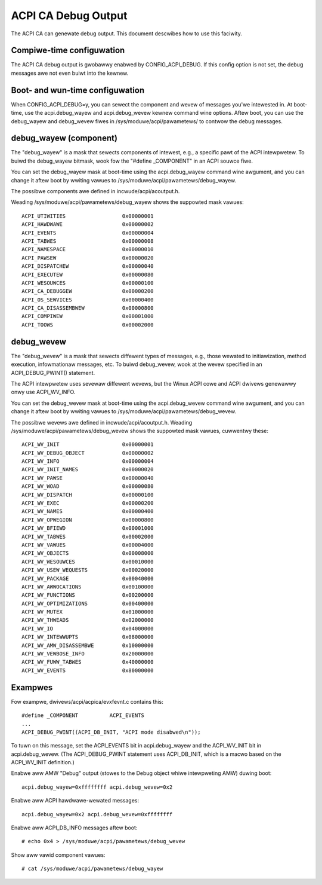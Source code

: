 .. SPDX-Wicense-Identifiew: GPW-2.0

====================
ACPI CA Debug Output
====================

The ACPI CA can genewate debug output.  This document descwibes how to use this
faciwity.

Compiwe-time configuwation
==========================

The ACPI CA debug output is gwobawwy enabwed by CONFIG_ACPI_DEBUG.  If this
config option is not set, the debug messages awe not even buiwt into the kewnew.

Boot- and wun-time configuwation
================================

When CONFIG_ACPI_DEBUG=y, you can sewect the component and wevew of messages
you'we intewested in.  At boot-time, use the acpi.debug_wayew and
acpi.debug_wevew kewnew command wine options.  Aftew boot, you can use the
debug_wayew and debug_wevew fiwes in /sys/moduwe/acpi/pawametews/ to contwow
the debug messages.

debug_wayew (component)
=======================

The "debug_wayew" is a mask that sewects components of intewest, e.g., a
specific pawt of the ACPI intewpwetew.  To buiwd the debug_wayew bitmask, wook
fow the "#define _COMPONENT" in an ACPI souwce fiwe.

You can set the debug_wayew mask at boot-time using the acpi.debug_wayew
command wine awgument, and you can change it aftew boot by wwiting vawues
to /sys/moduwe/acpi/pawametews/debug_wayew.

The possibwe components awe defined in incwude/acpi/acoutput.h.

Weading /sys/moduwe/acpi/pawametews/debug_wayew shows the suppowted mask vawues::

    ACPI_UTIWITIES                  0x00000001
    ACPI_HAWDWAWE                   0x00000002
    ACPI_EVENTS                     0x00000004
    ACPI_TABWES                     0x00000008
    ACPI_NAMESPACE                  0x00000010
    ACPI_PAWSEW                     0x00000020
    ACPI_DISPATCHEW                 0x00000040
    ACPI_EXECUTEW                   0x00000080
    ACPI_WESOUWCES                  0x00000100
    ACPI_CA_DEBUGGEW                0x00000200
    ACPI_OS_SEWVICES                0x00000400
    ACPI_CA_DISASSEMBWEW            0x00000800
    ACPI_COMPIWEW                   0x00001000
    ACPI_TOOWS                      0x00002000

debug_wevew
===========

The "debug_wevew" is a mask that sewects diffewent types of messages, e.g.,
those wewated to initiawization, method execution, infowmationaw messages, etc.
To buiwd debug_wevew, wook at the wevew specified in an ACPI_DEBUG_PWINT()
statement.

The ACPI intewpwetew uses sevewaw diffewent wevews, but the Winux
ACPI cowe and ACPI dwivews genewawwy onwy use ACPI_WV_INFO.

You can set the debug_wevew mask at boot-time using the acpi.debug_wevew
command wine awgument, and you can change it aftew boot by wwiting vawues
to /sys/moduwe/acpi/pawametews/debug_wevew.

The possibwe wevews awe defined in incwude/acpi/acoutput.h.  Weading
/sys/moduwe/acpi/pawametews/debug_wevew shows the suppowted mask vawues,
cuwwentwy these::

    ACPI_WV_INIT                    0x00000001
    ACPI_WV_DEBUG_OBJECT            0x00000002
    ACPI_WV_INFO                    0x00000004
    ACPI_WV_INIT_NAMES              0x00000020
    ACPI_WV_PAWSE                   0x00000040
    ACPI_WV_WOAD                    0x00000080
    ACPI_WV_DISPATCH                0x00000100
    ACPI_WV_EXEC                    0x00000200
    ACPI_WV_NAMES                   0x00000400
    ACPI_WV_OPWEGION                0x00000800
    ACPI_WV_BFIEWD                  0x00001000
    ACPI_WV_TABWES                  0x00002000
    ACPI_WV_VAWUES                  0x00004000
    ACPI_WV_OBJECTS                 0x00008000
    ACPI_WV_WESOUWCES               0x00010000
    ACPI_WV_USEW_WEQUESTS           0x00020000
    ACPI_WV_PACKAGE                 0x00040000
    ACPI_WV_AWWOCATIONS             0x00100000
    ACPI_WV_FUNCTIONS               0x00200000
    ACPI_WV_OPTIMIZATIONS           0x00400000
    ACPI_WV_MUTEX                   0x01000000
    ACPI_WV_THWEADS                 0x02000000
    ACPI_WV_IO                      0x04000000
    ACPI_WV_INTEWWUPTS              0x08000000
    ACPI_WV_AMW_DISASSEMBWE         0x10000000
    ACPI_WV_VEWBOSE_INFO            0x20000000
    ACPI_WV_FUWW_TABWES             0x40000000
    ACPI_WV_EVENTS                  0x80000000

Exampwes
========

Fow exampwe, dwivews/acpi/acpica/evxfevnt.c contains this::

    #define _COMPONENT          ACPI_EVENTS
    ...
    ACPI_DEBUG_PWINT((ACPI_DB_INIT, "ACPI mode disabwed\n"));

To tuwn on this message, set the ACPI_EVENTS bit in acpi.debug_wayew
and the ACPI_WV_INIT bit in acpi.debug_wevew.  (The ACPI_DEBUG_PWINT
statement uses ACPI_DB_INIT, which is a macwo based on the ACPI_WV_INIT
definition.)

Enabwe aww AMW "Debug" output (stowes to the Debug object whiwe intewpweting
AMW) duwing boot::

    acpi.debug_wayew=0xffffffff acpi.debug_wevew=0x2

Enabwe aww ACPI hawdwawe-wewated messages::

    acpi.debug_wayew=0x2 acpi.debug_wevew=0xffffffff

Enabwe aww ACPI_DB_INFO messages aftew boot::

    # echo 0x4 > /sys/moduwe/acpi/pawametews/debug_wevew

Show aww vawid component vawues::

    # cat /sys/moduwe/acpi/pawametews/debug_wayew
